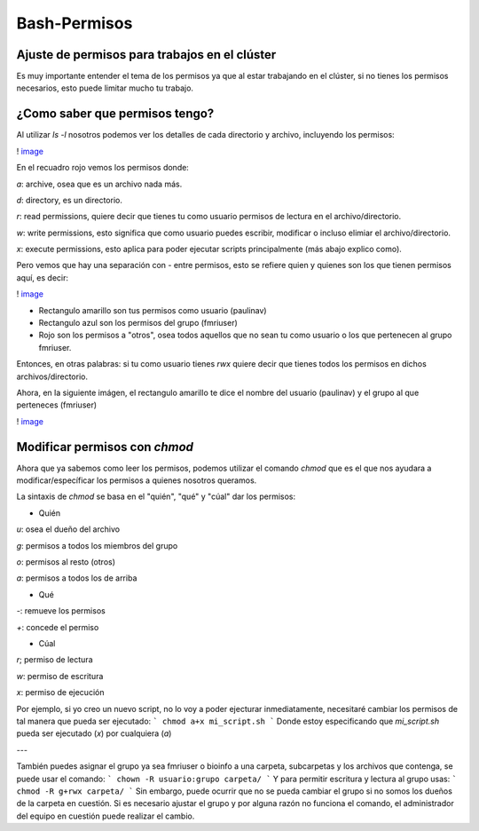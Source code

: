 Bash-Permisos
=============


Ajuste de permisos para trabajos en el clúster
----------------------------------------

Es muy importante entender el tema de los permisos ya que al estar trabajando en el clúster, si no tienes los permisos necesarios, esto puede limitar mucho tu trabajo. 

¿Como saber que permisos tengo? 
----------------------------------------

Al utilizar `ls -l` nosotros podemos ver los detalles de cada directorio y archivo, incluyendo los permisos:

! `image <https://github.com/c13inb/c13inb.github.io/assets/129544525/fdc38680-2baf-4acb-adcd-35ddafe2f937>`_ 

En el recuadro rojo vemos los permisos donde:

`a`: archive, osea que es un archivo nada más.

`d`: directory, es un directorio.
 
`r`: read permissions, quiere decir que tienes tu como usuario permisos de lectura en el archivo/directorio.

`w`: write permissions, esto significa que como usuario puedes escribir, modificar o incluso elimiar el archivo/directorio.

`x`: execute permissions, esto aplica para poder ejecutar scripts principalmente (más abajo explico como).


Pero vemos que hay una separación con  `-` entre permisos, esto se refiere quien y quienes son los que tienen permisos aquí, es decir: 

! `image <https://github.com/c13inb/c13inb.github.io/assets/129544525/0375fb49-773c-4e68-8044-dbdbdd7a102e>`_ 

* Rectangulo amarillo son tus permisos como usuario (paulinav) 
* Rectangulo azul son los permisos del grupo (fmriuser)
* Rojo son los permisos a "otros", osea todos aquellos que no sean tu como usuario o los que pertenecen al grupo fmriuser. 

Entonces, en otras palabras: si tu como usuario tienes `rwx` quiere decir que tienes todos los permisos en dichos archivos/directorio.

Ahora, en la siguiente imágen, el rectangulo amarillo te dice el nombre del usuario (paulinav) y el grupo al que perteneces (fmriuser)

! `image <https://github.com/c13inb/c13inb.github.io/assets/129544525/66fc01c1-6cfe-42c1-b77a-c2852a361918>`_ 

Modificar permisos con `chmod`
----------------------------------------
Ahora que ya sabemos como leer los permisos, podemos utilizar el comando `chmod` que es el que nos ayudara a modificar/específicar los permisos a quienes nosotros queramos. 

La sintaxis de `chmod` se basa en el "quién", "qué" y "cúal" dar los permisos:

* Quién

`u`: osea el dueño del archivo

`g`: permisos a todos los miembros del grupo

`o`: permisos al resto (otros)

`a`: permisos a todos los de arriba

* Qué

`-`: remueve los permisos

`+`: concede el permiso

* Cúal

`r`; permiso de lectura

`w`: permiso de escritura

`x`: permiso de ejecución

Por ejemplo, si yo creo un nuevo script, no lo voy a poder ejecturar inmediatamente, necesitaré cambiar los permisos de tal manera que pueda ser ejecutado:
```
chmod a+x mi_script.sh
```
Donde estoy especificando que `mi_script.sh` pueda ser ejecutado (`x`) por cualquiera (`a`)

---

También puedes asignar el grupo ya sea fmriuser o bioinfo a una carpeta, subcarpetas y los archivos que contenga, se puede usar el comando:
``` 
chown -R usuario:grupo carpeta/
```
Y para permitir escritura y lectura al grupo usas:
```
chmod -R g+rwx carpeta/
```
Sin embargo, puede ocurrir que no se pueda cambiar el grupo si no somos los dueños de la carpeta en cuestión. Si es necesario ajustar el grupo y por alguna razón no funciona el comando, el administrador del equipo en cuestión puede realizar el cambio.



   


